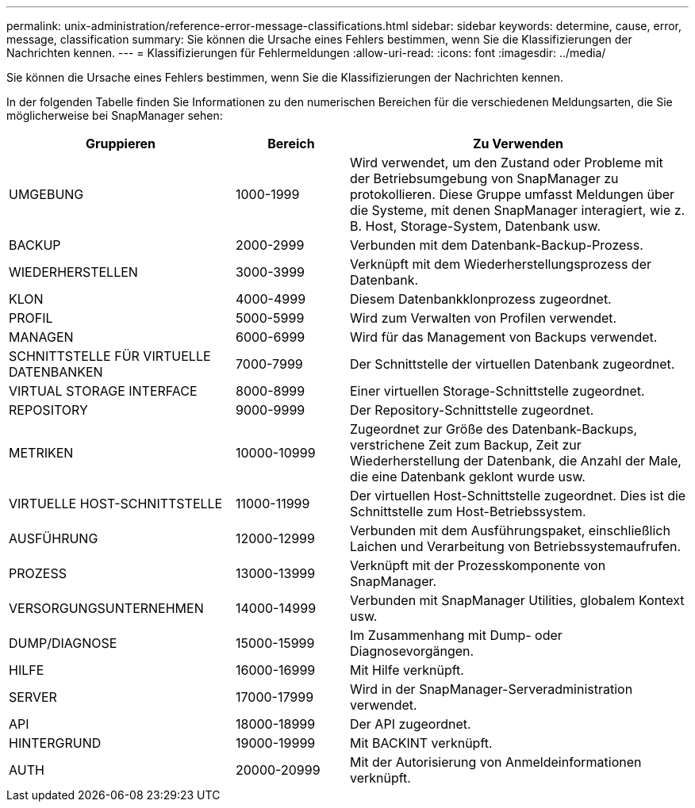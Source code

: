 ---
permalink: unix-administration/reference-error-message-classifications.html 
sidebar: sidebar 
keywords: determine, cause, error, message, classification 
summary: Sie können die Ursache eines Fehlers bestimmen, wenn Sie die Klassifizierungen der Nachrichten kennen. 
---
= Klassifizierungen für Fehlermeldungen
:allow-uri-read: 
:icons: font
:imagesdir: ../media/


[role="lead"]
Sie können die Ursache eines Fehlers bestimmen, wenn Sie die Klassifizierungen der Nachrichten kennen.

In der folgenden Tabelle finden Sie Informationen zu den numerischen Bereichen für die verschiedenen Meldungsarten, die Sie möglicherweise bei SnapManager sehen:

[cols="2a,1a,3a"]
|===
| Gruppieren | Bereich | Zu Verwenden 


 a| 
UMGEBUNG
 a| 
1000-1999
 a| 
Wird verwendet, um den Zustand oder Probleme mit der Betriebsumgebung von SnapManager zu protokollieren. Diese Gruppe umfasst Meldungen über die Systeme, mit denen SnapManager interagiert, wie z. B. Host, Storage-System, Datenbank usw.



 a| 
BACKUP
 a| 
2000-2999
 a| 
Verbunden mit dem Datenbank-Backup-Prozess.



 a| 
WIEDERHERSTELLEN
 a| 
3000-3999
 a| 
Verknüpft mit dem Wiederherstellungsprozess der Datenbank.



 a| 
KLON
 a| 
4000-4999
 a| 
Diesem Datenbankklonprozess zugeordnet.



 a| 
PROFIL
 a| 
5000-5999
 a| 
Wird zum Verwalten von Profilen verwendet.



 a| 
MANAGEN
 a| 
6000-6999
 a| 
Wird für das Management von Backups verwendet.



 a| 
SCHNITTSTELLE FÜR VIRTUELLE DATENBANKEN
 a| 
7000-7999
 a| 
Der Schnittstelle der virtuellen Datenbank zugeordnet.



 a| 
VIRTUAL STORAGE INTERFACE
 a| 
8000-8999
 a| 
Einer virtuellen Storage-Schnittstelle zugeordnet.



 a| 
REPOSITORY
 a| 
9000-9999
 a| 
Der Repository-Schnittstelle zugeordnet.



 a| 
METRIKEN
 a| 
10000-10999
 a| 
Zugeordnet zur Größe des Datenbank-Backups, verstrichene Zeit zum Backup, Zeit zur Wiederherstellung der Datenbank, die Anzahl der Male, die eine Datenbank geklont wurde usw.



 a| 
VIRTUELLE HOST-SCHNITTSTELLE
 a| 
11000-11999
 a| 
Der virtuellen Host-Schnittstelle zugeordnet. Dies ist die Schnittstelle zum Host-Betriebssystem.



 a| 
AUSFÜHRUNG
 a| 
12000-12999
 a| 
Verbunden mit dem Ausführungspaket, einschließlich Laichen und Verarbeitung von Betriebssystemaufrufen.



 a| 
PROZESS
 a| 
13000-13999
 a| 
Verknüpft mit der Prozesskomponente von SnapManager.



 a| 
VERSORGUNGSUNTERNEHMEN
 a| 
14000-14999
 a| 
Verbunden mit SnapManager Utilities, globalem Kontext usw.



 a| 
DUMP/DIAGNOSE
 a| 
15000-15999
 a| 
Im Zusammenhang mit Dump- oder Diagnosevorgängen.



 a| 
HILFE
 a| 
16000-16999
 a| 
Mit Hilfe verknüpft.



 a| 
SERVER
 a| 
17000-17999
 a| 
Wird in der SnapManager-Serveradministration verwendet.



 a| 
API
 a| 
18000-18999
 a| 
Der API zugeordnet.



 a| 
HINTERGRUND
 a| 
19000-19999
 a| 
Mit BACKINT verknüpft.



 a| 
AUTH
 a| 
20000-20999
 a| 
Mit der Autorisierung von Anmeldeinformationen verknüpft.

|===
